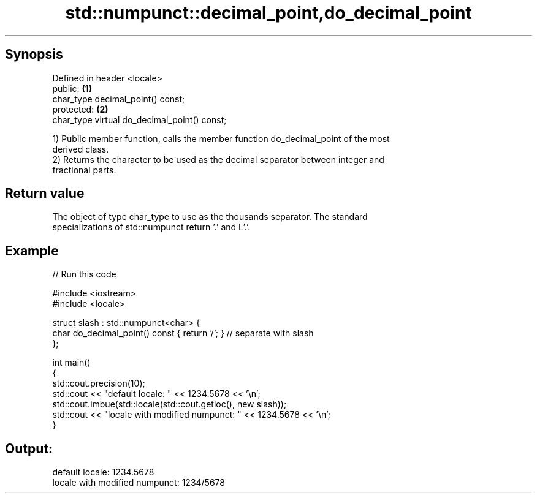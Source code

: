 .TH std::numpunct::decimal_point,do_decimal_point 3 "Apr 19 2014" "1.0.0" "C++ Standard Libary"
.SH Synopsis
   Defined in header <locale>
   public:                                     \fB(1)\fP
   char_type decimal_point() const;
   protected:                                  \fB(2)\fP
   char_type virtual do_decimal_point() const;

   1) Public member function, calls the member function do_decimal_point of the most
   derived class.
   2) Returns the character to be used as the decimal separator between integer and
   fractional parts.

.SH Return value

   The object of type char_type to use as the thousands separator. The standard
   specializations of std::numpunct return ’.’ and L’.’.

.SH Example

   
// Run this code

 #include <iostream>
 #include <locale>

 struct slash : std::numpunct<char> {
     char do_decimal_point()   const { return '/'; }  // separate with slash
 };

 int main()
 {
     std::cout.precision(10);
     std::cout << "default locale: " << 1234.5678 << '\\n';
     std::cout.imbue(std::locale(std::cout.getloc(), new slash));
     std::cout << "locale with modified numpunct: " << 1234.5678 << '\\n';
 }

.SH Output:

 default locale: 1234.5678
 locale with modified numpunct: 1234/5678
